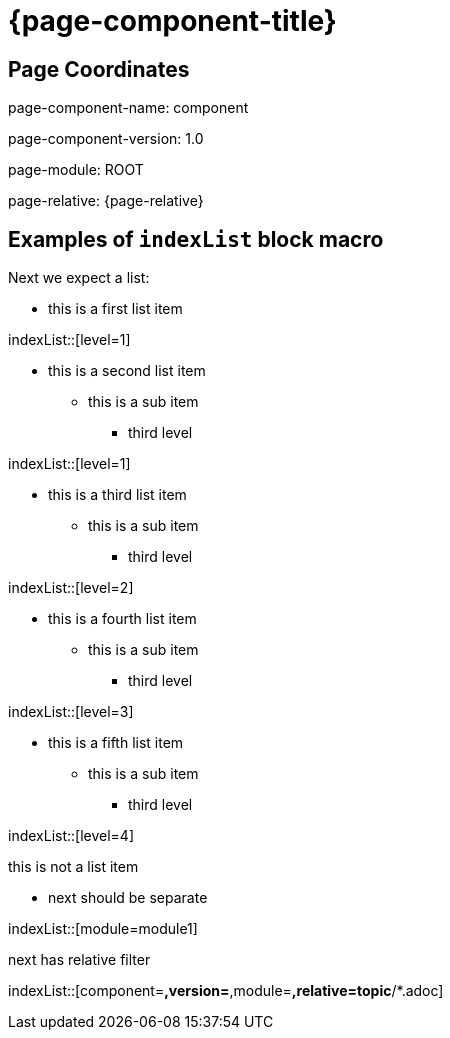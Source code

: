 = {page-component-title}
:description: Index page

== Page Coordinates


page-component-name: component

page-component-version: 1.0

page-module: ROOT

page-relative: {page-relative}


== Examples of `indexList` block macro

Next we expect a list:

* this is a first list item

indexList::[level=1]

* this is a second list item
** this is a sub item
*** third level

indexList::[level=1]

* this is a third list item
** this is a sub item
*** third level

indexList::[level=2]

* this is a fourth list item
** this is a sub item
*** third level

indexList::[level=3]

* this is a fifth list item
** this is a sub item
*** third level

indexList::[level=4]

this is not a list item

* next should be separate

indexList::[module=module1]

next has relative filter

indexList::[component=*,version=*,module=*,relative=topic*/*.adoc]

